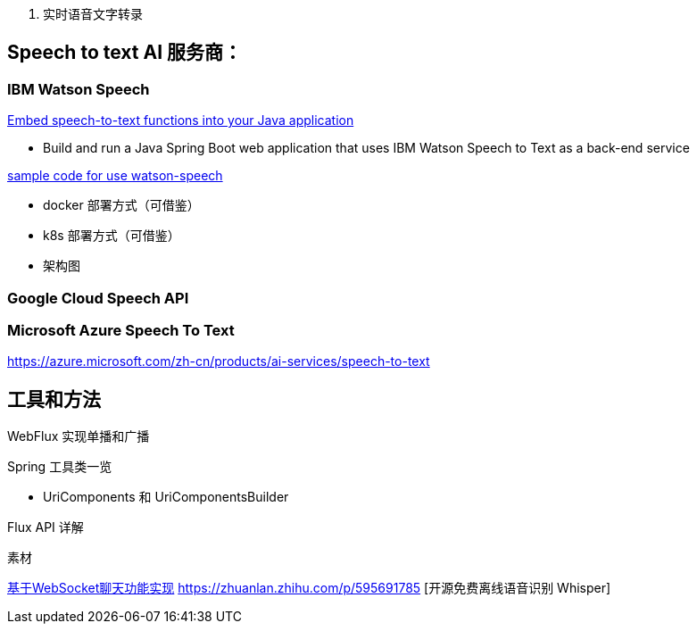 
1. 实时语音文字转录



== Speech to text AI 服务商：

=== IBM Watson Speech

https://developer.ibm.com/tutorials/embed-speech-to-text-functions-into-your-java-application/[Embed speech-to-text functions into your Java application]

* Build and run a Java Spring Boot web application that uses IBM Watson Speech to Text as a back-end service

https://github.com/ibm-ecosystem-engineering/Watson-Speech[sample code for use watson-speech ]

* docker 部署方式（可借鉴）
* k8s 部署方式（可借鉴）
* 架构图

=== Google Cloud Speech API


=== Microsoft Azure Speech To Text
https://azure.microsoft.com/zh-cn/products/ai-services/speech-to-text


== 工具和方法
WebFlux 实现单播和广播

Spring 工具类一览

* UriComponents 和 UriComponentsBuilder

Flux API 详解

素材


https://segmentfault.com/a/1190000022986674[基于WebSocket聊天功能实现]
https://zhuanlan.zhihu.com/p/595691785 [开源免费离线语音识别 Whisper]
